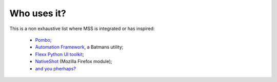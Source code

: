 ============
Who uses it?
============

This is a non exhaustive list where MSS is integrated or has inspired:

    - `Pombo <https://github.com/BoboTiG/pombo>`_;
    - `Automation Framework <https://github.com/capaximperii/AutomationFramework>`_, a Batmans utility;
    - `Flexx Python UI toolkit <https://github.com/zoofio/flexx>`_;
    - `NativeShot <https://addons.mozilla.org/en-US/firefox/addon/nativeshot/>`_ (Mozilla Firefox module);
    - `and you pherhaps? <https://github.com/BoboTiG/python-mss/issues>`_
